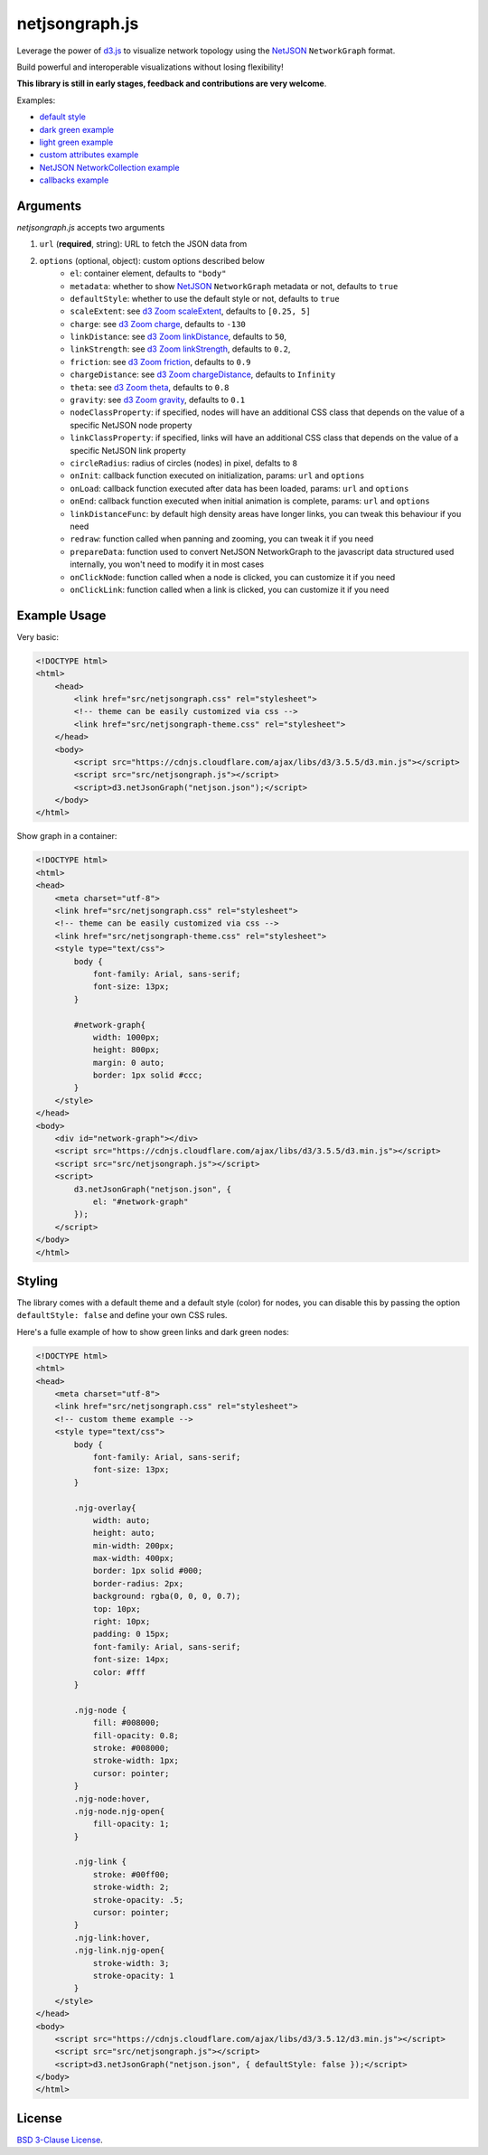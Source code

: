 netjsongraph.js
===============

.. image:: https://raw.githubusercontent.com/interop-dev/netjsongraph.js/master/docs/netjsongraph-default.png

Leverage the power of `d3.js <http://d3js.org/>`__ to visualize network topology using the
`NetJSON <http://netjson.org>`__ ``NetworkGraph`` format.

Build powerful and interoperable visualizations without losing flexibility!

**This library is still in early stages, feedback and contributions are very welcome**.

Examples:

* `default style <https://nodeshot.org/netjsongraph/examples/index.html>`__
* `dark green example <https://nodeshot.org/netjsongraph/examples/dark.html>`__
* `light green example <https://nodeshot.org/netjsongraph/examples/green.html>`__
* `custom attributes example <https://nodeshot.org/netjsongraph/examples/custom-attributes.html>`__
* `NetJSON NetworkCollection example <https://nodeshot.org/netjsongraph/examples/network-collection.html>`__
* `callbacks example <https://nodeshot.org/netjsongraph/examples/callbacks.html>`__

Arguments
---------

*netjsongraph.js* accepts two arguments

1. ``url`` (**required**, string): URL to fetch the JSON data from
2. ``options`` (optional, object): custom options described below
    * ``el``: container element, defaults to ``"body"``
    * ``metadata``: whether to show `NetJSON <http://netjson.org>`__ ``NetworkGraph`` metadata or not, defaults to ``true``
    * ``defaultStyle``: whether to use the default style or not, defaults to ``true``
    * ``scaleExtent``: see `d3 Zoom scaleExtent <https://github.com/mbostock/d3/wiki/Zoom-Behavior#scaleExtent>`__, defaults to ``[0.25, 5]``
    * ``charge``: see `d3 Zoom charge <https://github.com/mbostock/d3/wiki/Force-Layout#charge>`__, defaults to ``-130``
    * ``linkDistance``: see `d3 Zoom linkDistance <https://github.com/mbostock/d3/wiki/Force-Layout#linkDistance>`__, defaults to ``50``,
    * ``linkStrength``: see `d3 Zoom linkStrength <https://github.com/mbostock/d3/wiki/Force-Layout#linkStrength>`__, defaults to ``0.2``,
    * ``friction``: see `d3 Zoom friction <https://github.com/mbostock/d3/wiki/Force-Layout#friction>`__, defaults to ``0.9``
    * ``chargeDistance``: see `d3 Zoom chargeDistance <https://github.com/mbostock/d3/wiki/Force-Layout#chargeDistance>`__, defaults to ``Infinity``
    * ``theta``: see `d3 Zoom theta <https://github.com/mbostock/d3/wiki/Force-Layout#theta>`__, defaults to ``0.8``
    * ``gravity``: see `d3 Zoom gravity <https://github.com/mbostock/d3/wiki/Force-Layout#gravity>`__, defaults to ``0.1``
    * ``nodeClassProperty``: if specified, nodes will have an additional CSS class that depends on the value of a specific NetJSON node property
    * ``linkClassProperty``: if specified, links will have an additional CSS class that depends on the value of a specific NetJSON link property
    * ``circleRadius``: radius of circles (nodes) in pixel, defalts to ``8``
    * ``onInit``: callback function executed on initialization, params: ``url`` and ``options``
    * ``onLoad``: callback function executed after data has been loaded, params: ``url`` and ``options``
    * ``onEnd``: callback function executed when initial animation is complete, params: ``url`` and ``options``
    * ``linkDistanceFunc``: by default high density areas have longer links, you can tweak this behaviour if you need
    * ``redraw``: function called when panning and zooming, you can tweak it if you need
    * ``prepareData``: function used to convert NetJSON NetworkGraph to the javascript data structured used internally, you won't need to modify it in most cases
    * ``onClickNode``: function called when a node is clicked, you can customize it if you need
    * ``onClickLink``: function called when a link is clicked, you can customize it if you need

Example Usage
-------------

Very basic:

.. code-block:: html

    <!DOCTYPE html>
    <html>
        <head>
            <link href="src/netjsongraph.css" rel="stylesheet">
            <!-- theme can be easily customized via css -->
            <link href="src/netjsongraph-theme.css" rel="stylesheet">
        </head>
        <body>
            <script src="https://cdnjs.cloudflare.com/ajax/libs/d3/3.5.5/d3.min.js"></script>
            <script src="src/netjsongraph.js"></script>
            <script>d3.netJsonGraph("netjson.json");</script>
        </body>
    </html>

Show graph in a container:

.. code-block:: html

    <!DOCTYPE html>
    <html>
    <head>
        <meta charset="utf-8">
        <link href="src/netjsongraph.css" rel="stylesheet">
        <!-- theme can be easily customized via css -->
        <link href="src/netjsongraph-theme.css" rel="stylesheet">
        <style type="text/css">
            body {
                font-family: Arial, sans-serif;
                font-size: 13px;
            }

            #network-graph{
                width: 1000px;
                height: 800px;
                margin: 0 auto;
                border: 1px solid #ccc;
            }
        </style>
    </head>
    <body>
        <div id="network-graph"></div>
        <script src="https://cdnjs.cloudflare.com/ajax/libs/d3/3.5.5/d3.min.js"></script>
        <script src="src/netjsongraph.js"></script>
        <script>
            d3.netJsonGraph("netjson.json", {
                el: "#network-graph"
            });
        </script>
    </body>
    </html>

Styling
-------

The library comes with a default theme and a default style (color) for nodes,
you can disable this by passing the option
``defaultStyle: false`` and define your own CSS rules.

Here's a fulle example of how to show green links and dark green nodes:

.. code-block:: html

    <!DOCTYPE html>
    <html>
    <head>
        <meta charset="utf-8">
        <link href="src/netjsongraph.css" rel="stylesheet">
        <!-- custom theme example -->
        <style type="text/css">
            body {
                font-family: Arial, sans-serif;
                font-size: 13px;
            }

            .njg-overlay{
                width: auto;
                height: auto;
                min-width: 200px;
                max-width: 400px;
                border: 1px solid #000;
                border-radius: 2px;
                background: rgba(0, 0, 0, 0.7);
                top: 10px;
                right: 10px;
                padding: 0 15px;
                font-family: Arial, sans-serif;
                font-size: 14px;
                color: #fff
            }

            .njg-node {
                fill: #008000;
                fill-opacity: 0.8;
                stroke: #008000;
                stroke-width: 1px;
                cursor: pointer;
            }
            .njg-node:hover,
            .njg-node.njg-open{
                fill-opacity: 1;
            }

            .njg-link {
                stroke: #00ff00;
                stroke-width: 2;
                stroke-opacity: .5;
                cursor: pointer;
            }
            .njg-link:hover,
            .njg-link.njg-open{
                stroke-width: 3;
                stroke-opacity: 1
            }
        </style>
    </head>
    <body>
        <script src="https://cdnjs.cloudflare.com/ajax/libs/d3/3.5.12/d3.min.js"></script>
        <script src="src/netjsongraph.js"></script>
        <script>d3.netJsonGraph("netjson.json", { defaultStyle: false });</script>
    </body>
    </html>

License
-------

`BSD 3-Clause License <https://github.com/interop-dev/netjsongraph.js/blob/master/LICENSE>`__.
